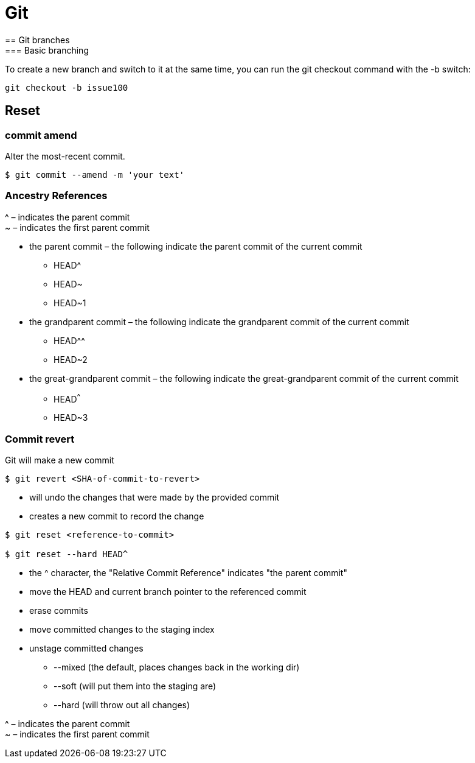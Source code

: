 = Git
== Git branches
=== Basic branching

To create a new branch and switch to it at the same time, you can run the git checkout command with the -b switch:
----
git checkout -b issue100
----

== Reset

=== commit amend
Alter the most-recent commit.
----
$ git commit --amend -m 'your text'
----

=== Ancestry References
^ – indicates the parent commit +
~ – indicates the first parent commit

* the parent commit – the following indicate the parent commit of the current commit
** HEAD^
** HEAD~
** HEAD~1

* the grandparent commit – the following indicate the grandparent commit of the current commit
** HEAD^^
** HEAD~2

* the great-grandparent commit – the following indicate the great-grandparent commit of the current commit
** HEAD^^^
** HEAD~3

=== Commit revert
Git will make a new commit
----
$ git revert <SHA-of-commit-to-revert>
----
* will undo the changes that were made by the provided commit
* creates a new commit to record the change

----
$ git reset <reference-to-commit>

$ git reset --hard HEAD^
----

* the ^ character, the "Relative Commit Reference" indicates "the parent commit"

* move the HEAD and current branch pointer to the referenced commit
* erase commits
* move committed changes to the staging index

* unstage committed changes
** --mixed (the default, places changes back in the working dir)
** --soft (will put them into the staging are)
** --hard (will throw out all changes)

^ – indicates the parent commit +
~ – indicates the first parent commit

